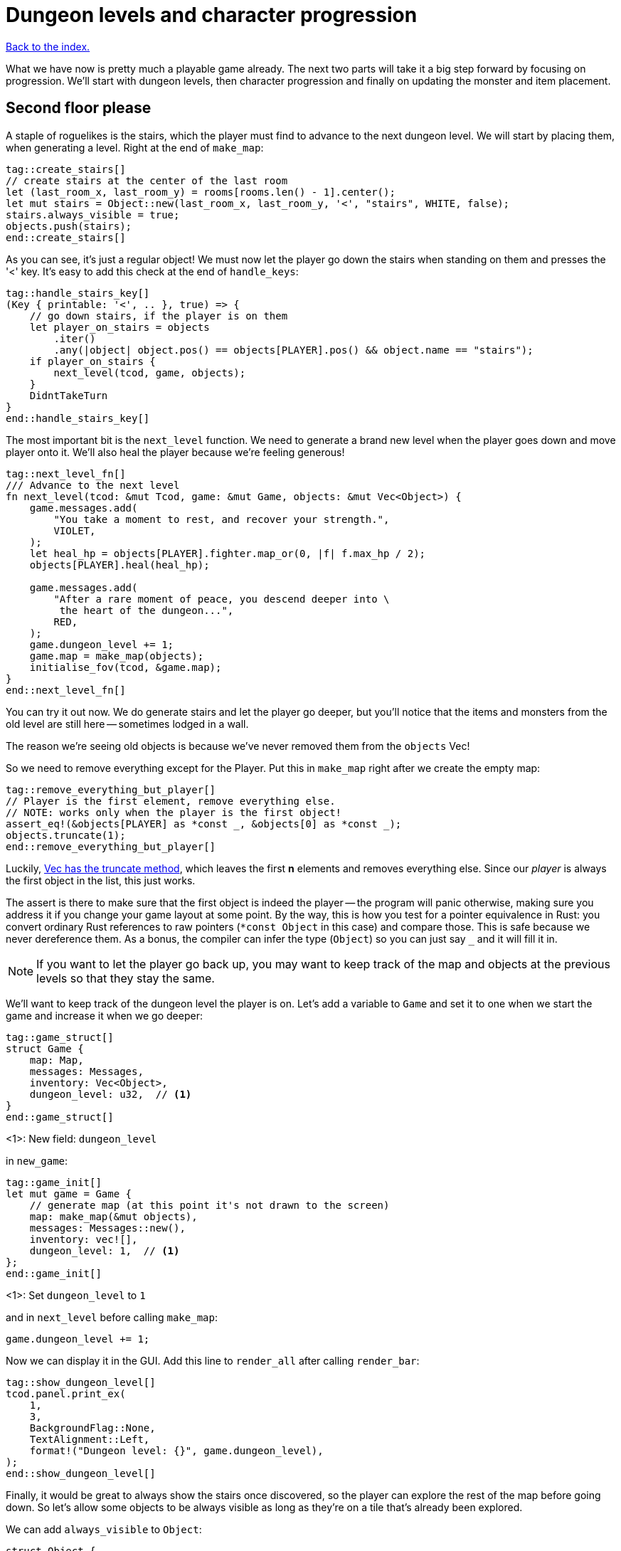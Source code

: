 = Dungeon levels and character progression
:icons: font
:source-highlighter: pygments
:source-language: rust
ifdef::env-github[:outfilesuffix: .adoc]


<<index#,Back to the index.>>

What we have now is pretty much a playable game already. The next two
parts will take it a big step forward by focusing on progression.
We'll start with dungeon levels, then character progression and
finally on updating the monster and item placement.

== Second floor please

A staple of roguelikes is the stairs, which the player must find to
advance to the next dungeon level. We will start by placing them, when
generating a level. Right at the end of `make_map`:

[source]
----
tag::create_stairs[]
// create stairs at the center of the last room
let (last_room_x, last_room_y) = rooms[rooms.len() - 1].center();
let mut stairs = Object::new(last_room_x, last_room_y, '<', "stairs", WHITE, false);
stairs.always_visible = true;
objects.push(stairs);
end::create_stairs[]
----

As you can see, it's just a regular object! We must now let the player
go down the stairs when standing on them and presses the '<' key. It's
easy to add this check at the end of `handle_keys`:

[source]
----
tag::handle_stairs_key[]
(Key { printable: '<', .. }, true) => {
    // go down stairs, if the player is on them
    let player_on_stairs = objects
        .iter()
        .any(|object| object.pos() == objects[PLAYER].pos() && object.name == "stairs");
    if player_on_stairs {
        next_level(tcod, game, objects);
    }
    DidntTakeTurn
}
end::handle_stairs_key[]
----

The most important bit is the `next_level` function. We need to
generate a brand new level when the player goes down and move player
onto it. We'll also heal the player because we're feeling generous!

[source]
----
tag::next_level_fn[]
/// Advance to the next level
fn next_level(tcod: &mut Tcod, game: &mut Game, objects: &mut Vec<Object>) {
    game.messages.add(
        "You take a moment to rest, and recover your strength.",
        VIOLET,
    );
    let heal_hp = objects[PLAYER].fighter.map_or(0, |f| f.max_hp / 2);
    objects[PLAYER].heal(heal_hp);

    game.messages.add(
        "After a rare moment of peace, you descend deeper into \
         the heart of the dungeon...",
        RED,
    );
    game.dungeon_level += 1;
    game.map = make_map(objects);
    initialise_fov(tcod, &game.map);
}
end::next_level_fn[]
----

You can try it out now. We do generate stairs and let the player go
deeper, but you'll notice that the items and monsters from the old
level are still here -- sometimes lodged in a wall.

The reason we're seeing old objects is because we've never removed
them from the `objects` Vec!

So we need to remove everything except for the Player. Put this in
`make_map` right after we create the empty map:

[source]
----
tag::remove_everything_but_player[]
// Player is the first element, remove everything else.
// NOTE: works only when the player is the first object!
assert_eq!(&objects[PLAYER] as *const _, &objects[0] as *const _);
objects.truncate(1);
end::remove_everything_but_player[]
----

:truncate: https://doc.rust-lang.org/std/vec/struct.Vec.html#method.truncate

Luckily, {truncate}[Vec has the truncate method], which leaves the
first *n* elements and removes everything else. Since our _player_ is
always the first object in the list, this just works.

The assert is there to make sure that the first object is indeed the
player -- the program will panic otherwise, making sure you address it
if you change your game layout at some point. By the way, this is how
you test for a pointer equivalence in Rust: you convert ordinary Rust
references to raw pointers (`*const Object` in this case) and compare
those. This is safe because we never dereference them. As a bonus, the
compiler can infer the type (`Object`) so you can just say `_` and it
will fill it in.

NOTE: If you want to let the player go back up, you may want to keep
track of the map and objects at the previous levels so that they stay
the same.

We'll want to keep track of the dungeon level the player is on. Let's
add a variable to `Game` and set it to one when we start the game and
increase it when we go deeper:

[source]
----
tag::game_struct[]
struct Game {
    map: Map,
    messages: Messages,
    inventory: Vec<Object>,
    dungeon_level: u32,  // <1>
}
end::game_struct[]
----
<1>: New field: `dungeon_level`

in `new_game`:

[source]
----
tag::game_init[]
let mut game = Game {
    // generate map (at this point it's not drawn to the screen)
    map: make_map(&mut objects),
    messages: Messages::new(),
    inventory: vec![],
    dungeon_level: 1,  // <1>
};
end::game_init[]
----
<1>: Set `dungeon_level` to `1`

and in `next_level` before calling `make_map`:

[source]
----
game.dungeon_level += 1;
----

Now we can display it in the GUI. Add this line to `render_all` after
calling `render_bar`:

[source]
----
tag::show_dungeon_level[]
tcod.panel.print_ex(
    1,
    3,
    BackgroundFlag::None,
    TextAlignment::Left,
    format!("Dungeon level: {}", game.dungeon_level),
);
end::show_dungeon_level[]
----

Finally, it would be great to always show the stairs once discovered,
so the player can explore the rest of the map before going down. So
let's allow some objects to be always visible as long as they're on a
tile that's already been explored.

We can add `always_visible` to `Object`:

[source]
----
struct Object {
    x: i32,
    y: i32,
    // ...
tag::object_field_always_visible[]
    always_visible: bool,
end::object_field_always_visible[]
}
----

Let's initialise it to `false` in `Object::new`:

[source]
----
pub fn new(x: i32, y: i32, char: char, name: &str, color: Color, blocks: bool) -> Self {
    Object {
        x: x,
        y: y,
        // ...
tag::object_new_always_visible[]
        always_visible: false,
end::object_new_always_visible[]
    }
}
----

Now update `render_all` to take it into account. When building the
`to_draw` vector, let's update the `filter` test to this:

[source]
----
tag::objects_to_draw[]
let mut to_draw: Vec<_> = objects
    .iter()
    .filter(|o| {
        tcod.fov.is_in_fov(o.x, o.y)
            || (o.always_visible && game.map[o.x as usize][o.y as usize].explored)
    })
    .collect();
end::objects_to_draw[]
----

We keep the old `is_in_fov` test, but now we can also show the object
if it's always visible and on an `explored` tile.

So let's set `always_visible = true` to stairs in `make_map`:

[source]
----
stairs.always_visible = true;
----

you will also have to add `mut` to `let stairs` a line above.

And let's do the same for items, too! In `place_objects` before
`objects.push(item)`:

[source]
----
tag::place_healing_potion[]
let dice = rand::random::<f32>();
let mut item = if dice < 0.7 {  // <1>
    // create a healing potion (70% chance)
    let mut object = Object::new(x, y, '!', "healing potion", VIOLET, false);
    object.item = Some(Item::Heal);
    object
end::place_healing_potion[]
}
...
tag::item_always_visible[]
item.always_visible = true;
end::item_always_visible[]
objects.push(item);
----
<1>: Item must be `mut` now


== Character progression

With being able to go into deeper levels, the player character now
feels a bit static. Let's track their experience and allow to
level up. We'll put a new `xp` field into the `Fighter` struct:

[source]
----
tag::fighter_struct_definition[]
struct Fighter {
    max_hp: i32,
    hp: i32,
    defense: i32,
    power: i32,
    xp: i32,  // <1>
    on_death: DeathCallback,
}
end::fighter_struct_definition[]
----
<1>: Added the `xp` field

When setting the orc and trolls' `Fighter` component in
`place_objects`, we'll add 35 and 100 `xp` respectively. Feel free to
plug your own values here.

[source]
----
tag::generate_monster_cb[]
let mut monster = if rand::random::<f32>() < 0.8 {
    // 80% chance of getting an orc
    // create an orc
    let mut orc = Object::new(x, y, 'o', "orc", DESATURATED_GREEN, true);
    orc.fighter = Some(Fighter {
        max_hp: 10,
        hp: 10,
        defense: 0,
        power: 3,
        xp: 35,  // <1>
        on_death: DeathCallback::Monster,
    });
    orc.ai = Some(Ai::Basic);
    orc
} else {
    // create a troll
    let mut troll = Object::new(x, y, 'T', "troll", DARKER_GREEN, true);
    troll.fighter = Some(Fighter {
        max_hp: 16,
        hp: 16,
        defense: 1,
        power: 4,
        xp: 100,  // <2>
        on_death: DeathCallback::Monster,
    });
    troll.ai = Some(Ai::Basic);
    troll
};
end::generate_monster_cb[]
----
<1>: Defeating an orc gives you `35` XP
<2>: Defeating a troll gives you `100` XP


We'll have to set player's XP in `new_game` to something as well.
Let's put a `0` in and we'll use it to track player's experience.

[source]
----
tag::player_fighter_cb[]
player.fighter = Some(Fighter {
    max_hp: 30,
    hp: 30,
    defense: 2,
    power: 5,
    xp: 0,  // <1>
    on_death: DeathCallback::Player,
});
end::player_fighter_cb[]
----
<1>: Added `xp`


Now update `take_damage` to return the experience points when a
monster is killed:

[source]
----
tag::take_damage_header[]
pub fn take_damage(&mut self, damage: i32, game: &mut Game) -> Option<i32> {  // <1>
end::take_damage_header[]
    // apply damage if possible
    if let Some(fighter) = self.fighter.as_mut() {
        if damage > 0 {
            fighter.hp -= damage;
        }
    }
tag::execute_death_callback[]
    // check for death, call the death function
    if let Some(fighter) = self.fighter {
        if fighter.hp <= 0 {
            self.alive = false;
            fighter.on_death.callback(self, game);
            return Some(fighter.xp);  // <2>
        }
    }
    None  // <3>
end::execute_death_callback[]
}
----
<1> May return a number of XP if `take_damage` killed the monster
<2> We did kill the monster, return its XP
<3> We did not kill the monster, don't return anything


Now in `attack`, when an attacker kills their target, let's increase their
xp by replacing the `target.take_damage(...)` call with:

[source]
----
tag::attack_take_damage_xp[]
if let Some(xp) = target.take_damage(damage, game) {
    // yield experience to the player
    self.fighter.as_mut().unwrap().xp += xp;
}
end::attack_take_damage_xp[]
----

And we need to do the same in the two other places we're calling
`take_damage`. First in `cast_lightning`:

[source]
----
tag::cast_lightning_fn_damage_xp[]
if let Some(xp) = objects[monster_id].take_damage(LIGHTNING_DAMAGE, game) {
    objects[PLAYER].fighter.as_mut().unwrap().xp += xp;
}
end::cast_lightning_fn_damage_xp[]
----

The `cast_fireball` function is going to be slightly trickier because
we don't want to give the player XP for burning themself and we can't
modify the player inside the loop because the `objects` Vec is already
mutably borrowed.

So, whenever we get some XP from `take_damage`, we'll add it to a
variable and then give it all to the player afterwards:

[source]
----
tag::cast_fireball_fn_damage_xp[]
let mut xp_to_gain = 0;  // <1>
for (id, obj) in objects.iter_mut().enumerate() {  // <2>
    if obj.distance(x, y) <= FIREBALL_RADIUS as f32 && obj.fighter.is_some() {
        game.messages.add(
            format!(
                "The {} gets burned for {} hit points.",
                obj.name, FIREBALL_DAMAGE
            ),
            ORANGE,
        );
        if let Some(xp) = obj.take_damage(FIREBALL_DAMAGE, game) {
            if id != PLAYER {  // <3>
                // Don't reward the player for burning themself!
                xp_to_gain += xp;
            }
        }
    }
}
objects[PLAYER].fighter.as_mut().unwrap().xp += xp_to_gain;  // <4>
end::cast_fireball_fn_damage_xp[]
----
<1> Keep track of all the XP player should receive
<2> Use `enumerate` to get the object's index as well
<3> Use the index to make sure we don't include the player's XP
<4> Give all the accumulated XP to the player


Ok, so what can the player do with all this experience they're getting
now? Level up of course!

First, we'll need to keep track of player's level. We'll add it as
another field to `Object` (so that monsters and items can have levels
too if we decide to use them later), but you could add it into `Game`
just as easily.

[source]
----
struct Object {
    // ...
tag::object_field_level[]
    level: i32,
end::object_field_level[]
}
----

And initialise it to `1` in Object's `new` method:

[source]
----
    pub fn new(x: i32, y: i32, char: char, name: &str, color: Color, blocks: bool) -> Self {
        Object {
            // ...
tag::object_new_level[]
            level: 1,
end::object_new_level[]
        }
    }
----

Typically, you need more experience to level up the higher you get.
Let's set the starting point to 350 xp and then require 150 for every
new level. So the formula is `200 + player.level * 150`.

Add constants so it can be easily tweaked later:

[source]
----
tag::level_up_consts[]
// experience and level-ups
const LEVEL_UP_BASE: i32 = 200;
const LEVEL_UP_FACTOR: i32 = 150;
end::level_up_consts[]
----

Now the function that level's the player up if they have enough
experience:

[source]
----
tag::level_up_fn_header[]
fn level_up(tcod: &mut Tcod, game: &mut Game, objects: &mut [Object]) {
    let player = &mut objects[PLAYER];
    let level_up_xp = LEVEL_UP_BASE + player.level * LEVEL_UP_FACTOR;
    // see if the player's experience is enough to level-up
    if player.fighter.as_ref().map_or(0, |f| f.xp) >= level_up_xp {
        // it is! level up
        player.level += 1;
        game.messages.add(
            format!(
                "Your battle skills grow stronger! You reached level {}!",
                player.level
            ),
            YELLOW,
        );
end::level_up_fn_header[]
        // ... TODO increase players's stats!
    }
}
----

So, if the player has enough experience, we'll increase their level
and print out a message.

But let's give them an actual gameplay bonus. Using the `menu`
function, we'll give them three choices: to increase the HP, attack or
defense.

Put this in place of the TODO comment:

[source]
----
tag::level_up_fn_fighter[]
let fighter = player.fighter.as_mut().unwrap();
let mut choice = None;
while choice.is_none() {
    // keep asking until a choice is made
    choice = menu(
        "Level up! Choose a stat to raise:\n",
        &[
            format!("Constitution (+20 HP, from {})", fighter.max_hp),
            format!("Strength (+1 attack, from {})", fighter.power),
            format!("Agility (+1 defense, from {})", fighter.defense),
        ],
        LEVEL_SCREEN_WIDTH,
        &mut tcod.root,
    );
}
fighter.xp -= level_up_xp;
match choice.unwrap() {
    0 => {
        fighter.max_hp += 20;
        fighter.hp += 20;
    }
    1 => {
        fighter.power += 1;
    }
    2 => {
        fighter.defense += 1;
    }
    _ => unreachable!(),
}
end::level_up_fn_fighter[]
----

We'll need to add the new constant on top of the file and then it
should compile:

[source]
----
tag::level_screen_width_const[]
const LEVEL_SCREEN_WIDTH: i32 = 40;
end::level_screen_width_const[]
----

Now we can call `level_up` in the main loop (in `play_game`) after
`tcod.root.flush()`:

[source]
----
tag::call_level_up[]
// level up if needed
level_up(tcod, game, objects);
end::call_level_up[]
----

So the player can now level up, but it would be great to show the
current stats somewhere. Let's display a little message box when the
`C` key is pressed. In `handle_keys`:

[source]
----
tag::handle_character_key_header[]
(Key { printable: 'c', .. }, true) => {
    // show character information
    let player = &objects[PLAYER];
    let level = player.level;
    let level_up_xp = LEVEL_UP_BASE + player.level * LEVEL_UP_FACTOR;
    if let Some(fighter) = player.fighter.as_ref() {
        let msg = format!(
            "Character information
end::handle_character_key_header[]
tag::handle_character_key_unindented_text[]

Level: {}
Experience: {}
Experience to level up: {}

Maximum HP: {}
Attack: {}
Defense: {}",
end::handle_character_key_unindented_text[]
tag::handle_character_key_footer[]
            level, fighter.xp, level_up_xp, fighter.max_hp, fighter.power, fighter.defense
        );
        msgbox(&msg, CHARACTER_SCREEN_WIDTH, &mut tcod.root);
    }

    DidntTakeTurn
}
end::handle_character_key_footer[]
----

This will build up a multiline string that we use msgbox to show.
We'll need to define the new constant at the top of the file and then
it should all work:

[source]
----
tag::character_screen_width_const[]
const CHARACTER_SCREEN_WIDTH: i32 = 30;
end::character_screen_width_const[]
----

It would also be nice if we showed how much XP did the player get for
slaying a monster. We can modify the log message in `monster_death`:

[source]
----
tag::monster_death_message[]
// transform it into a nasty corpse! it doesn't block, can't be
// attacked and doesn't move
game.messages.add(
    format!(
        "{} is dead! You gain {} experience points.",
        monster.name,
        monster.fighter.unwrap().xp
    ),
    ORANGE,
);
end::monster_death_message[]
----



Finally, completely unrelated to the character progression, but let's
add diagonal movement and sleep command using the keys on the numpad.

The key codes for the numpad keys are `NumPad0` to `NumPad9`. So in
`handle_keys`, we'll replace the existing movement code with this:

[source]
----
tag::movement_keys[]
// movement keys
(Key { code: Up, .. }, true) | (Key { code: NumPad8, .. }, true) => {
    player_move_or_attack(0, -1, game, objects);
    TookTurn
}
(Key { code: Down, .. }, true) | (Key { code: NumPad2, .. }, true) => {
    player_move_or_attack(0, 1, game, objects);
    TookTurn
}
(Key { code: Left, .. }, true) | (Key { code: NumPad4, .. }, true) => {
    player_move_or_attack(-1, 0, game, objects);
    TookTurn
}
(Key { code: Right, .. }, true) | (Key { code: NumPad6, .. }, true) => {
    player_move_or_attack(1, 0, game, objects);
    TookTurn
}
(Key { code: Home, .. }, true) | (Key { code: NumPad7, .. }, true) => {
    player_move_or_attack(-1, -1, game, objects);
    TookTurn
}
(Key { code: PageUp, .. }, true) | (Key { code: NumPad9, .. }, true) => {
    player_move_or_attack(1, -1, game, objects);
    TookTurn
}
(Key { code: End, .. }, true) | (Key { code: NumPad1, .. }, true) => {
    player_move_or_attack(-1, 1, game, objects);
    TookTurn
}
(Key { code: PageDown, .. }, true) | (Key { code: NumPad3, .. }, true) => {
    player_move_or_attack(1, 1, game, objects);
    TookTurn
}
(Key { code: NumPad5, .. }, true) => {
    TookTurn // do nothing, i.e. wait for the monster to come to you
}
end::movement_keys[]
----

Now we can use arrows and numpad to move around. And pressing `5` will
let you skip a turn and have the monster come to you.

Here's link:part-11-dungeon-progression.rs.txt[the complete code so far].

Continue to <<part-12-monster-item-progression#,the next part>>.
